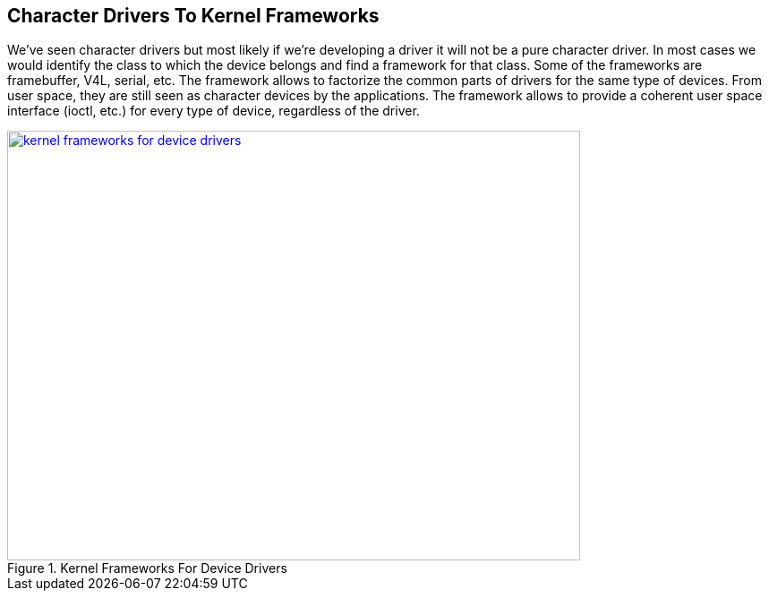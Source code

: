 == Character Drivers To Kernel Frameworks

We've seen character drivers but most likely if we're developing a driver
it will not be a pure character driver. In most cases we would identify the
class to which the device belongs and find a framework for that class.
Some of the frameworks are framebuffer, V4L, serial, etc. The framework allows
to factorize the common parts of drivers for the same type of devices. From user
space, they are still seen as character devices by the applications. The framework
allows to provide a coherent user space interface (ioctl, etc.) for every type of
device, regardless of the driver.


====
[[kernel-frameworks-for-device-drivers]]
.Kernel Frameworks For Device Drivers
image::kernel-frameworks-for-device-drivers.png[width="640", height="480", align="center", link={awestruct-imagesdir}/kernel-frameworks-for-device-drivers.png]
====
////
[ditaa, kernel-frameworks-for-device-drivers]
----

        +-------------------+            +-------------------+           +-------------------+
        |                   |            |                   |           |                   |
        |    Application    |            |    Application    |           |    Application    |
        |                   |            |                   |           |                   |
        +-------------------+------------+---------+---------+-----------+-------------------+
                                                   |
                                                   |
                                                   v
+-----------------------------------------------------------------------------------------------------+
|                                                                                                     |
|                                        System Call Interface                                        |
|                                                                                                     |
+---------+------------------+-------------------+-----------------+------------------+---------------+
          |                  |                   |                 |                  |
          |                  |                   |                 |                  |
          v                  v                   v                 v                  v
   /--------------\   +--------------+   +--------------+   +--------------+   +--------------+
   |              |   |              |   |              |   |              |   |              |
   |  Character   |   |  Framebuffer |   |   V4L        |   |    TTY       |   |    Block     |
   |    Driver    |   |    Core      |   |   Core       |   |    Core      |   |    Core      |
   \--------------/   +------+-------+   +-------+------+   +--+--------+--+   +--+---------+-+
                             |                   |             |        |         |         |
                             |                   |             |        |         |         |
                             v                   v             v        v         v         v
                      /--------------\   /--------------\  /------\ +--------+ +------+ +--------+
                      |              |   |              |  |      | |        | |      | |        |
                      |  Framebuffer |   |   V4L        |  | TTY  | | Serial | | IDE  | | SCSI   |
                      |   Driver     |   |  Driver      |  |Driver| | Core   | | Core | | Core   |
                      \--------------/   \--------------/  \------/ +---+----+ +--+---+ +---+----+
                                                                        |         |         |
                                                                        v         v         v
                                                                    /--------\ /------\ /--------\
                                                                    |        | |      | | USB    |
                                                                    | Serial | | IDE  | |Storage |
                                                                    | Driver | |Driver| |Driver  |
                                                                    \--------/ \------/ \--------/

----
////
